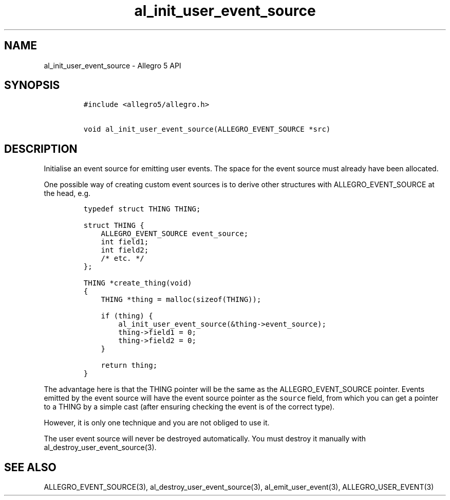 .\" Automatically generated by Pandoc 3.1.3
.\"
.\" Define V font for inline verbatim, using C font in formats
.\" that render this, and otherwise B font.
.ie "\f[CB]x\f[]"x" \{\
. ftr V B
. ftr VI BI
. ftr VB B
. ftr VBI BI
.\}
.el \{\
. ftr V CR
. ftr VI CI
. ftr VB CB
. ftr VBI CBI
.\}
.TH "al_init_user_event_source" "3" "" "Allegro reference manual" ""
.hy
.SH NAME
.PP
al_init_user_event_source - Allegro 5 API
.SH SYNOPSIS
.IP
.nf
\f[C]
#include <allegro5/allegro.h>

void al_init_user_event_source(ALLEGRO_EVENT_SOURCE *src)
\f[R]
.fi
.SH DESCRIPTION
.PP
Initialise an event source for emitting user events.
The space for the event source must already have been allocated.
.PP
One possible way of creating custom event sources is to derive other
structures with ALLEGRO_EVENT_SOURCE at the head, e.g.
.IP
.nf
\f[C]
typedef struct THING THING;

struct THING {
    ALLEGRO_EVENT_SOURCE event_source;
    int field1;
    int field2;
    /* etc. */
};

THING *create_thing(void)
{
    THING *thing = malloc(sizeof(THING));

    if (thing) {
        al_init_user_event_source(&thing->event_source);
        thing->field1 = 0;
        thing->field2 = 0;
    }

    return thing;
}
\f[R]
.fi
.PP
The advantage here is that the THING pointer will be the same as the
ALLEGRO_EVENT_SOURCE pointer.
Events emitted by the event source will have the event source pointer as
the \f[V]source\f[R] field, from which you can get a pointer to a THING
by a simple cast (after ensuring checking the event is of the correct
type).
.PP
However, it is only one technique and you are not obliged to use it.
.PP
The user event source will never be destroyed automatically.
You must destroy it manually with al_destroy_user_event_source(3).
.SH SEE ALSO
.PP
ALLEGRO_EVENT_SOURCE(3), al_destroy_user_event_source(3),
al_emit_user_event(3), ALLEGRO_USER_EVENT(3)

